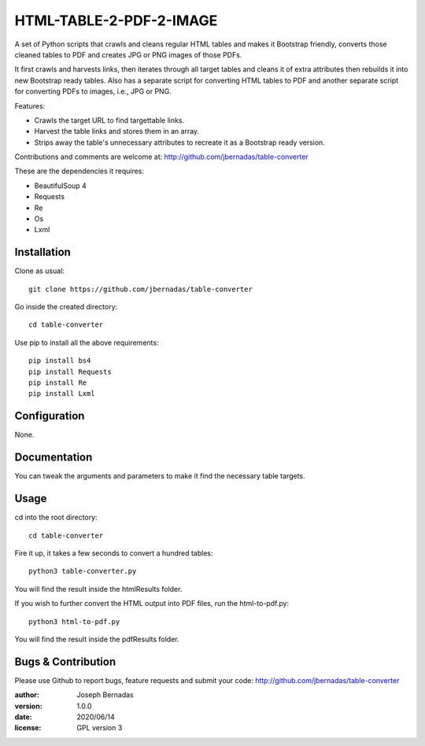 ============
HTML-TABLE-2-PDF-2-IMAGE
============

A set of Python scripts that crawls and cleans regular HTML tables and makes it Bootstrap friendly, converts those cleaned tables to PDF and creates JPG or PNG images of those PDFs. 

It first crawls and harvests links, then iterates through all target tables and cleans it of extra attributes then rebuilds it into new Bootstrap ready tables. Also has a separate script for converting HTML tables to PDF and another separate script for converting PDFs to images, i.e., JPG or PNG.

Features:

- Crawls the target URL to find targettable links.
- Harvest the table links and stores them in an array.
- Strips away the table's unnecessary attributes to recreate it as a Bootstrap ready version. 

Contributions and comments are welcome at: 
http://github.com/jbernadas/table-converter

These are the dependencies it requires:

- BeautifulSoup 4
- Requests
- Re
- Os
- Lxml

Installation
============

Clone as usual:
:: 
  git clone https://github.com/jbernadas/table-converter

Go inside the created directory: 
:: 
  cd table-converter

Use pip to install all the above requirements:
::
  pip install bs4
  pip install Requests
  pip install Re
  pip install Lxml

Configuration
=============

None.

Documentation
=============

You can tweak the arguments and parameters to make it find the necessary table targets.

Usage
=====

cd into the root directory:
::
  cd table-converter

Fire it up, it takes a few seconds to convert a hundred tables:
::
  python3 table-converter.py

You will find the result inside the htmlResults folder.

If you wish to further convert the HTML output into PDF files, run the html-to-pdf.py:
::
  python3 html-to-pdf.py

You will find the result inside the pdfResults folder.

Bugs & Contribution
===================

Please use Github to report bugs, feature requests and submit your code:
http://github.com/jbernadas/table-converter

:author: Joseph Bernadas
:version: 1.0.0
:date: 2020/06/14
:license: GPL version 3
